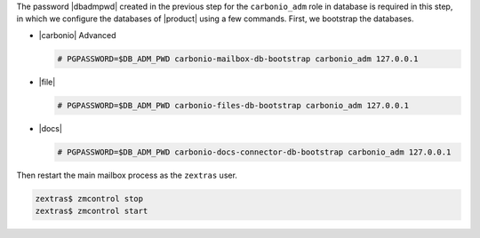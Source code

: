 .. SPDX-FileCopyrightText: 2022 Zextras <https://www.zextras.com/>
..
.. SPDX-License-Identifier: CC-BY-NC-SA-4.0

The password |dbadmpwd| created in the previous step for the
``carbonio_adm`` role in database is required in this step, in which
we configure the databases of |product| using a few commands. First,
we bootstrap the databases.

* |carbonio| Advanced
  
  .. code:: console

     # PGPASSWORD=$DB_ADM_PWD carbonio-mailbox-db-bootstrap carbonio_adm 127.0.0.1

* |file|

  .. code:: console

     # PGPASSWORD=$DB_ADM_PWD carbonio-files-db-bootstrap carbonio_adm 127.0.0.1

* |docs|
  
  .. code:: console

     # PGPASSWORD=$DB_ADM_PWD carbonio-docs-connector-db-bootstrap carbonio_adm 127.0.0.1

Then restart the main mailbox process as the ``zextras`` user.

.. code:: console

   zextras$ zmcontrol stop
   zextras$ zmcontrol start
